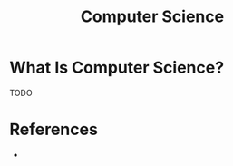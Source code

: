 #+TITLE: Computer Science
#+STARTUP: overview
#+ROAM_TAGS: concept
#+CREATED: [2021-05-30 Paz]
#+LAST_MODIFIED: [2021-05-30 Paz 19:34]

* What Is Computer Science?
TODO
# * Why Is Computer Science Important?
# * When To Use Computer Science?
# * How To Use Computer Science?

* References
+
